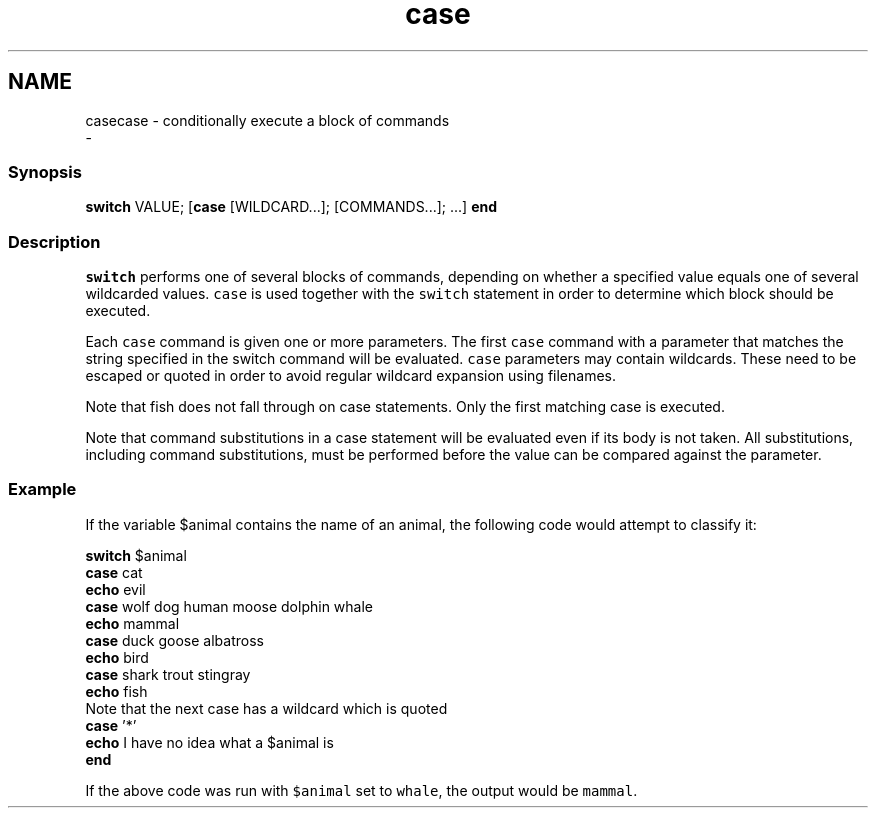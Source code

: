.TH "case" 1 "Sat Dec 23 2017" "Version 2.7.1" "fish" \" -*- nroff -*-
.ad l
.nh
.SH NAME
casecase - conditionally execute a block of commands 
 \- 
.PP
.SS "Synopsis"
.PP
.nf

\fBswitch\fP VALUE; [\fBcase\fP [WILDCARD\&.\&.\&.]; [COMMANDS\&.\&.\&.]; \&.\&.\&.] \fBend\fP
.fi
.PP
.SS "Description"
\fCswitch\fP performs one of several blocks of commands, depending on whether a specified value equals one of several wildcarded values\&. \fCcase\fP is used together with the \fCswitch\fP statement in order to determine which block should be executed\&.
.PP
Each \fCcase\fP command is given one or more parameters\&. The first \fCcase\fP command with a parameter that matches the string specified in the switch command will be evaluated\&. \fCcase\fP parameters may contain wildcards\&. These need to be escaped or quoted in order to avoid regular wildcard expansion using filenames\&.
.PP
Note that fish does not fall through on case statements\&. Only the first matching case is executed\&.
.PP
Note that command substitutions in a case statement will be evaluated even if its body is not taken\&. All substitutions, including command substitutions, must be performed before the value can be compared against the parameter\&.
.SS "Example"
If the variable $animal contains the name of an animal, the following code would attempt to classify it:
.PP
.PP
.nf

\fBswitch\fP $animal
    \fBcase\fP cat
        \fBecho\fP evil
    \fBcase\fP wolf dog human moose dolphin whale
        \fBecho\fP mammal
    \fBcase\fP duck goose albatross
        \fBecho\fP bird
    \fBcase\fP shark trout stingray
        \fBecho\fP fish
      Note that the next case has a wildcard which is quoted
    \fBcase\fP '*'
        \fBecho\fP I have no idea what a $animal is
\fBend\fP
.fi
.PP
.PP
If the above code was run with \fC$animal\fP set to \fCwhale\fP, the output would be \fCmammal\fP\&. 
